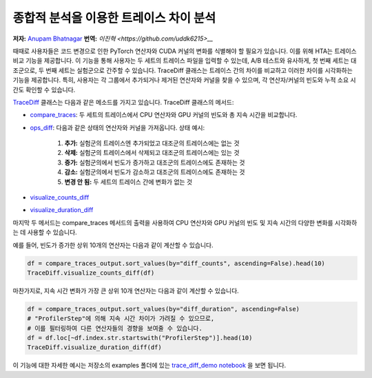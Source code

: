 종합적 분석을 이용한 트레이스 차이 분석
========================================

**저자:** `Anupam Bhatnagar <https://github.com/anupambhatnagar>`_
**번역:** `이진혁 <https://github.com/uddk6215>__`

때때로 사용자들은 코드 변경으로 인한 PyTorch 연산자와 CUDA 커널의 변화를 식별해야 할 필요가 있습니다. 
이를 위해 HTA는 트레이스 비교 기능을 제공합니다. 이 기능을 통해 사용자는 두 세트의 트레이스 파일을 입력할 수 있는데, 
A/B 테스트와 유사하게, 첫 번째 세트는 대조군으로, 두 번째 세트는 실험군으로 간주할 수 있습니다.
TraceDiff 클래스는 트레이스 간의 차이를 비교하고 이러한 차이를 시각화하는 기능을 제공합니다. 
특히, 사용자는 각 그룹에서 추가되거나 제거된 연산자와 커널을 찾을 수 있으며, 각 연산자/커널의 빈도와 누적 소요 시간도 확인할 수 있습니다.

`TraceDiff <https://hta.readthedocs.io/en/latest/source/api/trace_diff_api.html>`_ 클래스는 다음과 같은 메소드를 가지고 있습니다.
TraceDiff 클래스의 메서드:

* `compare_traces <https://hta.readthedocs.io/en/latest/source/api/trace_diff_api.html#hta.trace_diff.TraceDiff.compare_traces>`_:
  두 세트의 트레이스에서 CPU 연산자와 GPU 커널의 빈도와 총 지속 시간을 비교합니다.

* `ops_diff <https://hta.readthedocs.io/en/latest/source/api/trace_diff_api.html#hta.trace_diff.TraceDiff.ops_diff>`_:
  다음과 같은 상태의 연산자와 커널을 가져옵니다.
  상태 예시:

    #. **추가:** 실험군의 트레이스엔 추가되었고 대조군의 트레이스에는 없는 것
    #. **삭제:** 실험군의 트레이스에서 삭제되고 대조군의 트레이스에는 있는 것
    #. **증가:** 실험군의에서 빈도가 증가하고 대조군의 트레이스에도 존재하는 것
    #. **감소:** 실험군의에서 빈도가 감소하고 대조군의 트레이스에도 존재하는 것
    #. **변경 안 됨:** 두 세트의 트레이스 간에 변화가 없는 것

* `visualize_counts_diff <https://hta.readthedocs.io/en/latest/source/api/trace_diff_api.html#hta.trace_diff.TraceDiff.visualize_counts_diff>`_

* `visualize_duration_diff <https://hta.readthedocs.io/en/latest/source/api/trace_diff_api.html#hta.trace_diff.TraceDiff.visualize_duration_diff>`_

마지막 두 메서드는 compare_traces 메서드의 출력을 사용하여 CPU 연산자와 GPU 커널의 
빈도 및 지속 시간의 다양한 변화를 시각화하는 데 사용할 수 있습니다.

예를 들어, 빈도가 증가한 상위 10개의 연산자는 다음과 같이 계산할 수 있습니다.

.. code-block:: python

    df = compare_traces_output.sort_values(by="diff_counts", ascending=False).head(10)
    TraceDiff.visualize_counts_diff(df)

.. image:: ../_static/img/hta/counts_diff.png

마찬가지로, 지속 시간 변화가 가장 큰 상위 10개 연산자는 다음과 같이 계산할 수 있습니다.

.. code-block:: python

    df = compare_traces_output.sort_values(by="diff_duration", ascending=False)
    # "ProfilerStep"에 의해 지속 시간 차이가 가려질 수 있으므로,
    # 이를 필터링하여 다른 연산자들의 경향을 보여줄 수 있습니다.
    df = df.loc[~df.index.str.startswith("ProfilerStep")].head(10)
    TraceDiff.visualize_duration_diff(df)

.. image:: ../_static/img/hta/duration_diff.png

이 기능에 대한 자세한 예시는 저장소의 examples 폴더에 있는  `trace_diff_demo notebook
<https://github.com/facebookresearch/HolisticTraceAnalysis/blob/main/examples/trace_diff_demo.ipynb>`_ 을 보면 됩니다.

